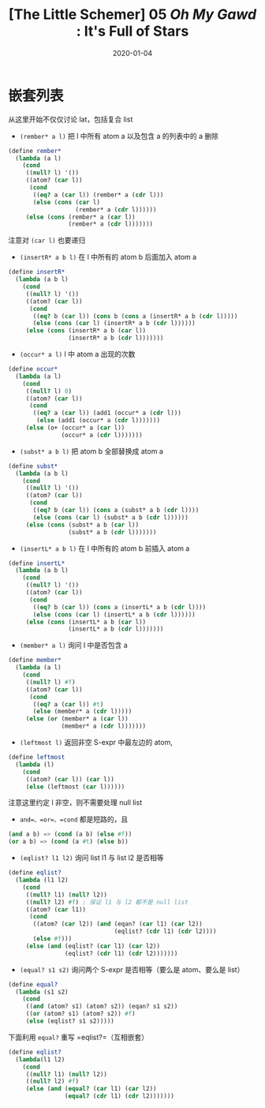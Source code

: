 #+title: [The Little Schemer] 05 /Oh My Gawd/ : It's Full of Stars
#+date: 2020-01-04
#+hugo_tags: 程序语言理论 scheme 函数式编程
#+hugo_series: "The Little Schemer"

* 嵌套列表
从这里开始不仅仅讨论 lat，包括复合 list

- =(rember* a l)= 把 l 中所有 atom a 以及包含 a 的列表中的 a 删除

#+begin_src scheme
(define rember*
  (lambda (a l)
    (cond
     ((null? l) '())
     ((atom? (car l))
      (cond
       ((eq? a (car l)) (rember* a (cdr l)))
       (else (cons (car l)
                   (rember* a (cdr l))))))
     (else (cons (rember* a (car l))
                 (rember* a (cdr l)))))))
#+end_src

注意对 =(car l)= 也要递归

- =(insertR* a b l)= 在 l 中所有的 atom b 后面加入 atom a

#+begin_src scheme
(define insertR*
  (lambda (a b l)
    (cond
     ((null? l) '())
     ((atom? (car l))
      (cond
       ((eq? b (car l)) (cons b (cons a (insertR* a b (cdr l)))))
       (else (cons (car l) (insertR* a b (cdr l))))))
     (else (cons (insertR* a b (car l))
                 (insertR* a b (cdr l)))))))
#+end_src

- =(occur* a l)= l 中 atom a 出现的次数

#+begin_src scheme
(define occur*
  (lambda (a l)
    (cond
     ((null? l) 0)
     ((atom? (car l))
      (cond
       ((eq? a (car l)) (add1 (occur* a (cdr l)))
        (else (add1 (occur* a (cdr l)))))))
     (else (o+ (occur* a (car l))
               (occur* a (cdr l)))))))
#+end_src

- =(subst* a b l)= 把 atom b 全部替换成 atom a

#+begin_src scheme
(define subst*
  (lambda (a b l)
    (cond
     ((null? l) '())
     ((atom? (car l))
      (cond
       ((eq? b (car l)) (cons a (subst* a b (cdr l))))
       (else (cons (car l) (subst* a b (cdr l))))))
     (else (cons (subst* a b (car l))
                 (subst* a b (cdr l)))))))
#+end_src

- =(insertL* a b l)= 在 l 中所有的 atom b 前插入 atom a

#+begin_src scheme
(define insertL*
  (lambda (a b l)
    (cond
     ((null? l) '())
     ((atom? (car l))
      (cond
       ((eq? b (car l)) (cons a (insertL* a b (cdr l))))
       (else (cons (car l) (insertL* a b (cdr l))))))
     (else (cons (insertL* a b (car l))
                 (insertL* a b (cdr l)))))))
#+end_src

- =(member* a l)= 询问 l 中是否包含 a

#+begin_src scheme
(define member*
  (lambda (a l)
    (cond
     ((null? l) #f)
     ((atom? (car l))
      (cond
       ((eq? a (car l)) #t)
       (else (member* a (cdr l)))))
     (else (or (member* a (car l))
               (member* a (cdr l)))))))
#+end_src

- =(leftmost l)= 返回非空 S-expr 中最左边的 atom,

#+begin_src scheme
(define leftmost
  (lambda (l)
    (cond
     ((atom? (car l)) (car l))
     (else (leftmost (car l))))))
#+end_src

注意这里约定 l 非空，则不需要处理 null list

- =and=、=or=、=cond= 都是短路的，且

#+begin_src scheme
(and a b) => (cond (a b) (else #f))
(or a b) => (cond (a #t) (else b))
#+end_src

- =(eqlist? l1 l2)= 询问 list l1 与 list l2 是否相等

#+begin_src scheme
(define eqlist?
  (lambda (l1 l2)
    (cond
     ((null? l1) (null? l2))
     ((null? l2) #f) ; 保证 l1 与 l2 都不是 null list
     ((atom? (car l1))
      (cond
       ((atom? (car l2)) (and (eqan? (car l1) (car l2))
                              (eqlist? (cdr l1) (cdr l2))))
       (else #f)))
     (else (and (eqlist? (car l1) (car l2))
                (eqlist? (cdr l1) (cdr l2)))))))
#+end_src

- =(equal? s1 s2)= 询问两个 S-expr 是否相等（要么是 atom、要么是 list）

#+begin_src scheme
(define equal?
  (lambda (s1 s2)
    (cond
     ((and (atom? s1) (atom? s2)) (eqan? s1 s2))
     ((or (atom? s1) (atom? s2)) #f)
     (else (eqlist? s1 s2)))))
#+end_src

下面利用 =equal?= 重写 =eqlist?=（互相嵌套）

#+begin_src scheme
(define eqlist?
  (lambda(l1 l2)
    (cond
     ((null? l1) (null? l2))
     ((null? l2) #f)
     (else (and (equal? (car l1) (car l2))
                (equal? (cdr l1) (cdr l2)))))))
#+end_src
